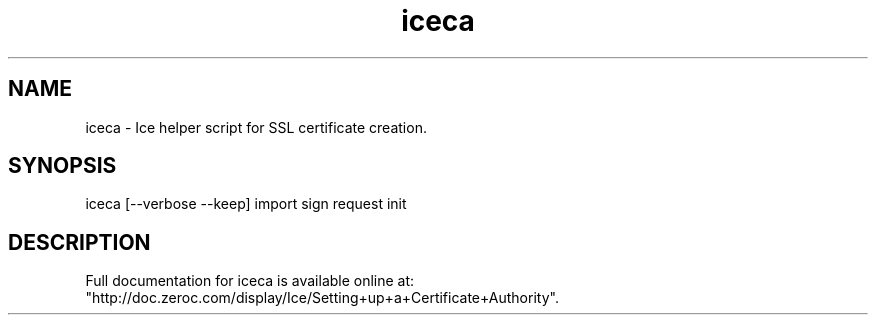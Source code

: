 .TH iceca 1

.SH NAME
iceca - Ice helper script for SSL certificate creation.

.SH SYNOPSIS

iceca [--verbose --keep] import sign request init

.SH DESCRIPTION

Full documentation for iceca is available online at:
.br
"http://doc.zeroc.com/display/Ice/Setting+up+a+Certificate+Authority".
